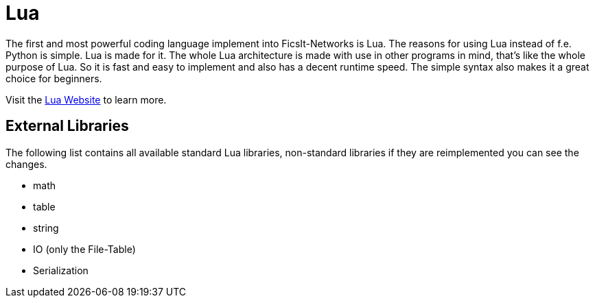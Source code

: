 = Lua
:description: Lua is a very nice simple and easy to learn language and is just made for use in other programs as scripting interface. This is the most powerful tool you have in FicsIt-Networks.

:description: Lua is a very nice simple and easy to learn language and is just made for use in other programs as scripting interface. This is the most powerful tool you have in FicsIt-Networks.

:description: Lua is a very nice simple and easy to learn language and is just made for use in other programs as scripting interface. This is the most powerful tool you have in FicsIt-Networks.

The first and most powerful coding language implement into FicsIt-Networks is Lua. The reasons for using Lua instead of f.e. Python is simple. Lua is made for it. The whole Lua architecture is made with use in other programs in mind, that's like the whole purpose of Lua. So it is fast and easy to implement and also has a decent runtime speed. The simple syntax also makes it a great choice for beginners.

Visit the https://lua.org/[Lua Website] to learn more.

== External Libraries

The following list contains all available standard Lua libraries, non-standard libraries if they are reimplemented you can see the changes.

- math
- table
- string
- IO (only the File-Table)
- Serialization